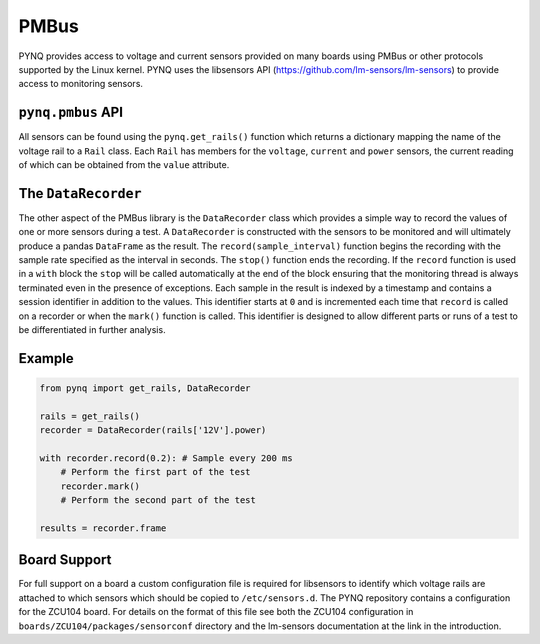 .. _pynq-libraries-pmbus:

PMBus
=====

PYNQ provides access to voltage and current sensors provided on many boards
using PMBus or other protocols supported by the Linux kernel. PYNQ uses the
libsensors API (https://github.com/lm-sensors/lm-sensors) to provide access to
monitoring sensors.

``pynq.pmbus`` API
------------------

All sensors can be found using the ``pynq.get_rails()`` function which returns a
dictionary mapping the name of the voltage rail to a ``Rail`` class. Each ``Rail``
has members for the ``voltage``, ``current`` and ``power`` sensors, the current
reading of which can be obtained from the ``value`` attribute.

The ``DataRecorder``
--------------------

The other aspect of the PMBus library is the ``DataRecorder`` class which
provides a simple way to record the values of one or more sensors during a
test. A ``DataRecorder`` is constructed with the sensors to be monitored and will
ultimately produce a pandas ``DataFrame`` as the result. The
``record(sample_interval)`` function begins the recording with the sample rate
specified as the interval in seconds. The ``stop()`` function ends the recording.
If the ``record`` function is used in a ``with`` block the ``stop`` will be called
automatically at the end of the block ensuring that the monitoring thread is
always terminated even in the presence of exceptions. Each sample in the result
is indexed by a timestamp and contains a session identifier in addition to the
values. This identifier starts at ``0`` and is incremented each time that
``record`` is called on a recorder or when the ``mark()`` function is called. This
identifier is designed to allow different parts or runs of a test to be
differentiated in further analysis.

Example
-------

.. code-block:: Python

    from pynq import get_rails, DataRecorder

    rails = get_rails()
    recorder = DataRecorder(rails['12V'].power)

    with recorder.record(0.2): # Sample every 200 ms
        # Perform the first part of the test
        recorder.mark()
        # Perform the second part of the test

    results = recorder.frame

Board Support
-------------

For full support on a board a custom configuration file is required for
libsensors to identify which voltage rails are attached to which sensors which
should be copied to ``/etc/sensors.d``. The PYNQ repository contains a
configuration for the ZCU104 board. For details on the format of this file see
both the ZCU104 configuration in ``boards/ZCU104/packages/sensorconf``
directory and the lm-sensors documentation at the link in the introduction.
